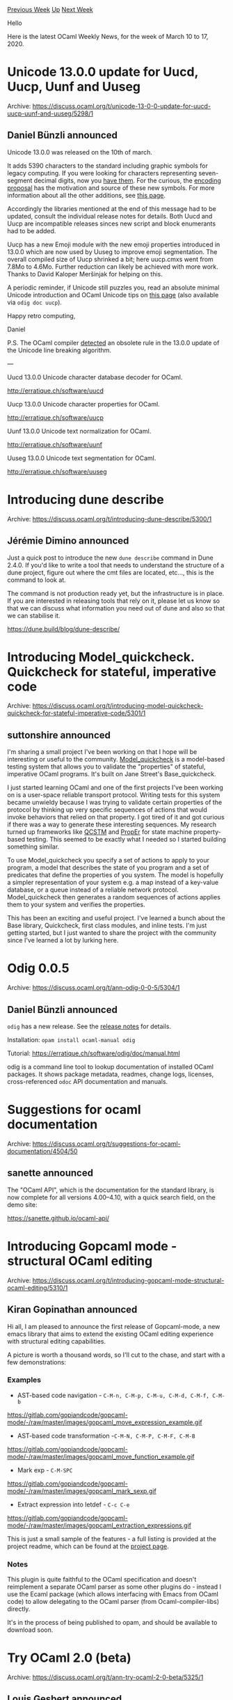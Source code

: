 #+OPTIONS: ^:nil
#+OPTIONS: html-postamble:nil
#+OPTIONS: num:nil
#+OPTIONS: toc:nil
#+OPTIONS: author:nil
#+HTML_HEAD: <style type="text/css">#table-of-contents h2 { display: none } .title { display: none } .authorname { text-align: right }</style>
#+HTML_HEAD: <style type="text/css">.outline-2 {border-top: 1px solid black;}</style>
#+TITLE: OCaml Weekly News
[[http://alan.petitepomme.net/cwn/2020.03.10.html][Previous Week]] [[http://alan.petitepomme.net/cwn/index.html][Up]] [[http://alan.petitepomme.net/cwn/2020.03.24.html][Next Week]]

Hello

Here is the latest OCaml Weekly News, for the week of March 10 to 17, 2020.

#+TOC: headlines 1


* Unicode 13.0.0 update for Uucd, Uucp, Uunf and Uuseg
:PROPERTIES:
:CUSTOM_ID: 1
:END:
Archive: https://discuss.ocaml.org/t/unicode-13-0-0-update-for-uucd-uucp-uunf-and-uuseg/5298/1

** Daniel Bünzli announced


Unicode 13.0.0 was released on the 10th of march.

It adds 5390 characters to the standard including graphic symbols for legacy computing. If you were looking for characters representing seven-segment decimal digits, now you [[https://www.unicode.org/charts/PDF/U1FB00.pdf][have them]]. For the curious, the [[https://www.unicode.org/L2/L2019/19025-terminals-prop.pdf][encoding proposal]] has the motivation and source of these new symbols. For more information about all the other additions, see [[http://blog.unicode.org/2020/03/announcing-unicode-standard-version-130.html][this page]].

Accordingly the libraries mentioned at the end of this message had to be updated, consult the individual release notes for details. Both Uucd and Uucp are incompatible releases sinces new script and block enumerants had to be added.

Uucp has a new Emoji module with the new emoji properties introduced in 13.0.0 which are now used by Uuseg to improve emoji segmentation. The overall compiled size of Uucp shrinked a bit; here uucp.cmxs went from 7.8Mo to 4.6Mo. Further reduction can likely be achieved with more work. Thanks to David Kaloper Meršinjak for helping on this.

A periodic reminder, if Unicode still puzzles you, read an absolute minimal Unicode introduction and OCaml Unicode tips on [[https://erratique.ch/software/uucp/doc/unicode.html][this page]] (also available via ~odig doc uucp~).

Happy retro computing,

Daniel

P.S. The OCaml compiler [[https://www.unicode.org/mail-arch/unicode-ml/y2020-m03/0000.html][detected]] an obsolete rule in the 13.0.0 update of the Unicode line breaking algorithm.

---

Uucd 13.0.0 Unicode character database decoder for OCaml.

http://erratique.ch/software/uucd

Uucp 13.0.0 Unicode character properties for OCaml.

http://erratique.ch/software/uucp

Uunf 13.0.0 Unicode text normalization for OCaml.

http://erratique.ch/software/uunf

Uuseg 13.0.0 Unicode text segmentation for OCaml.

http://erratique.ch/software/uuseg
      



* Introducing dune describe
:PROPERTIES:
:CUSTOM_ID: 2
:END:
Archive: https://discuss.ocaml.org/t/introducing-dune-describe/5300/1

** Jérémie Dimino announced


Just a quick post to introduce the new ~dune describe~ command in Dune 2.4.0. If you'd like to write a tool that needs to understand the structure of a dune project, figure out where the cmt files are located, etc..., this is the command to look at.

The command is not production ready yet, but the infrastructure is in place. If you are interested in releasing tools that rely on it, please let us know so that we can discuss what information you need out of dune and also so that we can stabilise it.

https://dune.build/blog/dune-describe/
      



* Introducing Model_quickcheck. Quickcheck for stateful, imperative code
:PROPERTIES:
:CUSTOM_ID: 3
:END:
Archive: https://discuss.ocaml.org/t/introducing-model-quickcheck-quickcheck-for-stateful-imperative-code/5301/1

** suttonshire announced


I'm sharing a small project I've been working on that I hope will be interesting or useful to the community. [[https://github.com/suttonshire/model_quickcheck][Model_quickcheck]] is a model-based testing system that allows you to validate the "properties" of stateful, imperative OCaml programs. It's built on Jane Street's Base_quickcheck.

I just started learning OCaml and one of the first projects I've been working on is a user-space reliable transport protocol. Writing tests for this system became unwieldy because I was trying to validate certain properties of the protocol by thinking up very specific sequences of actions that would invoke behaviors that relied on that property. I got tired of it and got curious if there was a way to generate these interesting sequences. My research turned up frameworks like [[https://github.com/jmid/qcstm][QCSTM]] and [[https://propertesting.com/book_state_machine_properties.html][PropEr]] for state machine property-based testing. This seemed to be exactly what I needed so I started building something similar.

To use Model_quickcheck you specify a set of actions to apply to your program, a model that describes the state of you program and a set of predicates that define the properties of you system. The model is hopefully a simpler representation of your system e.g. a map instead of a key-value database, or a queue instead of a reliable network protocol. Model_quickcheck then generates a random sequences of actions applies them to your system and verifies the properties.

This has been an exciting and useful project. I've learned a bunch about the Base library, Quickcheck, first class modules, and inline tests. I'm just getting started, but I just wanted to share the project with the community since I've learned a lot by lurking here.
      



* Odig 0.0.5
:PROPERTIES:
:CUSTOM_ID: 4
:END:
Archive: https://discuss.ocaml.org/t/ann-odig-0-0-5/5304/1

** Daniel Bünzli announced


~odig~ has a new release. See the [[https://github.com/b0-system/odig/blob/v0.0.5/CHANGES.md#v005-2019-03-11-la-forclaz-vs][release notes]] for details.

Installation: ~opam install ocaml-manual odig~

Tutorial: https://erratique.ch/software/odig/doc/manual.html

odig is a command line tool to lookup documentation of installed OCaml packages. It shows package metadata, readmes, change logs, licenses, cross-referenced ~odoc~ API documentation and manuals.
      



* Suggestions for ocaml documentation
:PROPERTIES:
:CUSTOM_ID: 5
:END:
Archive: https://discuss.ocaml.org/t/suggestions-for-ocaml-documentation/4504/50

** sanette announced


The "OCaml API", which is the documentation for the standard library, is now complete for all versions 4.00--4.10,
with a quick search field, on the demo site:

https://sanette.github.io/ocaml-api/
      



* Introducing Gopcaml mode - structural OCaml editing
:PROPERTIES:
:CUSTOM_ID: 6
:END:
Archive: https://discuss.ocaml.org/t/introducing-gopcaml-mode-structural-ocaml-editing/5310/1

** Kiran Gopinathan announced


Hi all, I am pleased to announce the first release of Gopcaml-mode, a new emacs library that aims to extend the
existing OCaml editing experience with structural editing capabilities.

A picture is worth a thousand words, so I'll cut to the chase, and start with a few demonstrations:
*** Examples
- AST-based code navigation - ~C-M-n, C-M-p, C-M-u, C-M-d, C-M-f, C-M-b~

https://gitlab.com/gopiandcode/gopcaml-mode/-/raw/master/images/gopcaml_move_expression_example.gif

- AST-based code transformation -~C-M-N, C-M-P, C-M-F, C-M-B~

https://gitlab.com/gopiandcode/gopcaml-mode/-/raw/master/images/gopcaml_move_function_example.gif

- Mark exp - ~C-M-SPC~

https://gitlab.com/gopiandcode/gopcaml-mode/-/raw/master/images/gopcaml_mark_sexp.gif

- Extract expression into letdef - ~C-c C-e~

https://gitlab.com/gopiandcode/gopcaml-mode/-/raw/master/images/gopcaml_extraction_expressions.gif

This is just a small sample of the features - a full listing is provided at the project readme, which can be found at the [[https://gitlab.com/gopiandcode/gopcaml-mode][project page]].

*** Notes
This plugin is quite faithful to the OCaml specification and doesn't reimplement a separate OCaml parser as some
other plugins do - instead I use the Ecaml package (which allows interfacing with Emacs from OCaml code) to allow
delegating to the OCaml parser (from Ocaml-compiler-libs) directly.

It's in the process of being published to opam, and should be available to download soon.
      



* Try OCaml 2.0 (beta)
:PROPERTIES:
:CUSTOM_ID: 7
:END:
Archive: https://discuss.ocaml.org/t/ann-try-ocaml-2-0-beta/5325/1

** Louis Gesbert announced


OCamlPro is happy to announce the release of a new version of the venerable [[https://try.ocamlpro.com][Try OCaml tool]].

This tool allows you to quickly test OCaml snippets from anywhere, directly from your browser. It's still in beta, so any issues or comments are welcome below.

The new version is a complete refactor and redesign, based on the backend of Learn-OCaml.

Original announcement: http://www.ocamlpro.com/2020/03/16/new-version-of-try-ocaml-in-beta/
      



* jose 0.2.0
:PROPERTIES:
:CUSTOM_ID: 8
:END:
Archive: https://discuss.ocaml.org/t/ann-jose-0-2-0/5328/1

** Ulrik Strid announced


I recently released a JavaScript Object Signing and Encryption library to opam.

The main usecase for JOSE is JWT and JWK and is a comprehensive library for both unlike some other libraries that currently exist in the ecosystem. It uses mirage-crypto and supports RSA and OCT keys currently and will support EC when mirage-crypto does.

I have not really implemented the encryption part yet but if anyone needs JWE I'll gladly do the work or accept PRs.

The project was initially developed in Reason but I changed over to OCaml at some point because of limitations in Reason at the time but the repo still has the old name.

The docs can be found here: https://ulrikstrid.github.io/reason-jose/

The repo can be found here: https://github.com/ulrikstrid/reason-jose/
      



* Old CWN
:PROPERTIES:
:UNNUMBERED: t
:END:

If you happen to miss a CWN, you can [[mailto:alan.schmitt@polytechnique.org][send me a message]] and I'll mail it to you, or go take a look at [[http://alan.petitepomme.net/cwn/][the archive]] or the [[http://alan.petitepomme.net/cwn/cwn.rss][RSS feed of the archives]].

If you also wish to receive it every week by mail, you may subscribe [[http://lists.idyll.org/listinfo/caml-news-weekly/][online]].

#+BEGIN_authorname
[[http://alan.petitepomme.net/][Alan Schmitt]]
#+END_authorname
